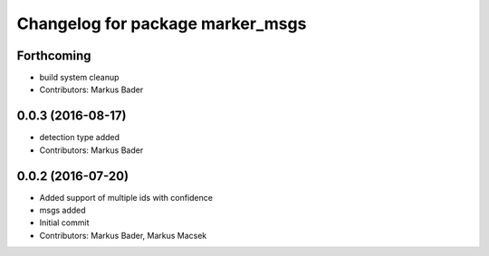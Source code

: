 ^^^^^^^^^^^^^^^^^^^^^^^^^^^^^^^^^
Changelog for package marker_msgs
^^^^^^^^^^^^^^^^^^^^^^^^^^^^^^^^^

Forthcoming
-----------
* build system cleanup
* Contributors: Markus Bader

0.0.3 (2016-08-17)
------------------
* detection type added
* Contributors: Markus Bader

0.0.2 (2016-07-20)
------------------
* Added support of multiple ids with confidence
* msgs added
* Initial commit
* Contributors: Markus Bader, Markus Macsek
